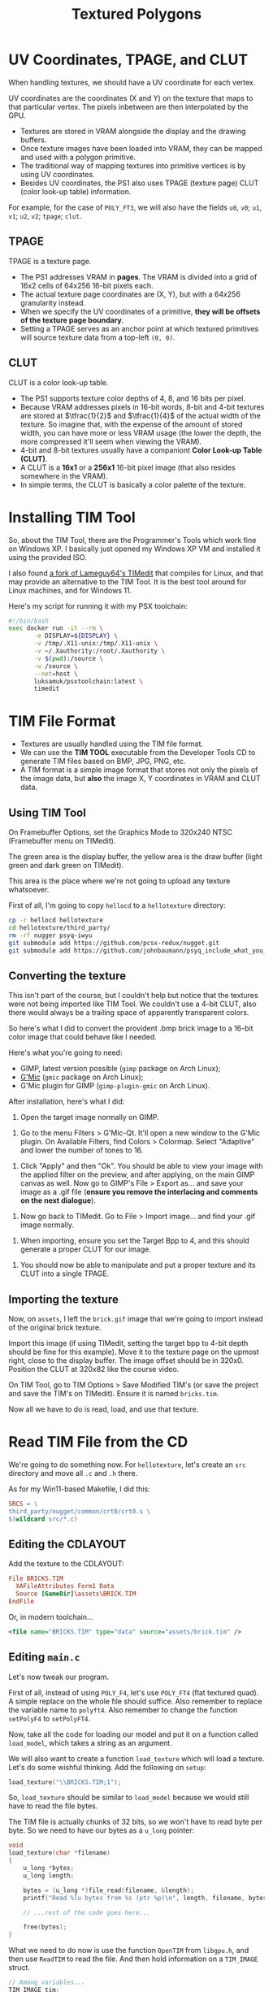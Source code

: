 #+title: Textured Polygons
#+startup: content

* UV Coordinates, TPAGE, and CLUT

When handling textures, we should have a UV coordinate for each vertex.

UV coordinates are  the coordinates (X and  Y) on the texture that  maps to that
particular vertex. The pixels inbetween are then interpolated by the GPU.

- Textures are stored in VRAM alongside the display and the drawing buffers.
- Once texture images  have been loaded into  VRAM, they can be  mapped and used
  with a polygon primitive.
- The traditional way of mapping textures into primitive vertices is by using UV
  coordinates.
- Besides  UV  coordinates,  the  PS1   also  uses  TPAGE  (texture  page)  CLUT
  (color look-up table) information.

For example,  for the  case of ~POLY_FT3~,  we will also  have the  fields ~u0~,
~v0~; ~u1~, ~v1~; ~u2~, ~v2~; ~tpage~; ~clut~.

** TPAGE

TPAGE is a texture page.

- The PS1  addresses VRAM in *pages*.  The VRAM is  divided into a grid  of 16x2
  cells of 64x256 16-bit pixels each.
- The actual texture page coordinates are  (X, Y), but with a 64x256 granularity
  instead.
- When we specify  the UV coordinates of  a primitive, *they will  be offsets of
  the texture page boundary*.
- Setting a  TPAGE serves as an  anchor point at which  textured primitives will
  source texture data from a top-left ~(0, 0)~.

** CLUT

CLUT is a color look-up table.

- The PS1 supports texture color depths of 4, 8, and 16 bits per pixel.
- Because VRAM  addresses pixels in 16-bit  words, 8-bit and 4-bit  textures are
  stored  at  $\tfrac{1}{2}$ and  $\tfrac{1}{4}$  of  the  actual width  of  the
  texture. So imagine that, with the expense  of the amount of stored width, you
  can have  more or less  VRAM usage (the lower  the depth, the  more compressed
  it'll seem when viewing the VRAM).
- 4-bit  and 8-bit  textures  usually  have a  companiont  *Color Look-up  Table
  (CLUT)*.
- A  CLUT is  a  *16x1* or  a  *256x1*  16-bit pixel  image  (that also  resides
  somewhere in the VRAM).
- In simple terms, the CLUT is basically a color palette of the texture.
  
* Installing TIM Tool

So, about  the TIM  Tool, there are  the Programmer's Tools  which work  fine on
Windows XP. I basically just opened my  Windows XP VM and installed it using the
provided ISO.

I also found [[https://github.com/alex-free/TIMedit][a fork of Lameguy64's TIMedit]] that compiles for Linux, and that may
provide an  alternative to the TIM  Tool. It is  the best tool around  for Linux
machines, and for Windows 11.

Here's my script for running it with my PSX toolchain:

#+begin_src bash
#!/bin/bash
exec docker run -it --rm \
       -e DISPLAY=${DISPLAY} \
       -v /tmp/.X11-unix:/tmp/.X11-unix \
       -v ~/.Xauthority:/root/.Xauthority \
       -v $(pwd):/source \
       -w /source \
       --net=host \
       luksamuk/psxtoolchain:latest \
       timedit
#+end_src

* TIM File Format

- Textures are usually handled using the TIM file format.
- We can use the  *TIM TOOL* executable from the Developer  Tools CD to generate
  TIM files based on BMP, JPG, PNG, etc.
- A TIM format is  a simple image format that stores not only  the pixels of the
  image data, but *also* the image X, Y coordinates in VRAM and CLUT data.

** Using TIM Tool

On Framebuffer Options, set the Graphics  Mode to 320x240 NTSC (Framebuffer menu
on TIMedit).

The green area is the display buffer,  the yellow area is the draw buffer (light
green and dark green on TIMedit).

This area is the place where we're not going to upload any texture whatsoever.

First of all, I'm going to copy ~hellocd~ to a ~hellotexture~ directory:

#+begin_src bash
cp -r hellocd hellotexture
cd hellotexture/third_party/
rm -rf nugger psyq-iwyu
git submodule add https://github.com/pcsx-redux/nugget.git
git submodule add https://github.com/johnbaumann/psyq_include_what_you_use.git psyq-iwyu/
#+end_src

** Converting the texture

This isn't part of the course, but  I couldn't help but notice that the textures
were not being imported like TIM Tool.  We couldn't use a 4-bit CLUT, also there
would always be a trailing space of apparently transparent colors.

So here's what I did to convert the provident .bmp brick image to a 16-bit color
image that could behave like I needed.

Here's what you're going to need:

- GIMP, latest version possible (~gimp~ package on Arch Linux);
- [[https://www.gmic.eu/][G'Mic]] (~gmic~ package on Arch Linux);
- G'Mic plugin for GIMP (~gimp-plugin-gmic~ on Arch Linux).

After installation, here's what I did:

1. Open the target image normally on GIMP.

[[file:img/timedit01.png]]

2. Go  to the  menu Filters >  G'Mic-Qt. It'll  open a new  window to  the G'Mic
   plugin. On Available  Filters, find Colors > Colormap.  Select "Adaptive" and
   lower the number of tones to 16.

[[file:img/timedit02.png]]

3. Click "Apply" and  then "Ok". You should be able to view  your image with the
   applied filter on the preview, and after applying, on the main GIMP canvas as
   well. Now  go to GIMP's  File > Export  as... and save  your image as  a .gif
   file (*ensure you remove the interlacing and comments on the next dialogue*).

[[file:img/timedit03.png]]

4. Now go back to TIMedit. Go to File > Import image... and find your .gif image
   normally.

[[file:img/timedit04.png]]

5. When importing, ensure you set the  Target Bpp to 4, and this should generate
   a proper CLUT for our image.

[[file:img/timedit05.png]]

6. You should  now be able to manipulate  and put a proper texture  and its CLUT
   into a single TPAGE.

[[file:img/timedit06.png]]

** Importing the texture

Now,  on ~assets~,  I left  the  ~brick.gif~ image  that we're  going to  import
instead of the original brick texture.

Import  this image  (if using  TIMedit, setting  the target  bpp to  4-bit depth
should be  fine for this  example). Move  it to the  texture page on  the upmost
right,  close   to  the  display   buffer.  The   image  offset  should   be  in
320x0. Position the CLUT at 320x82 like the course video.

On TIM Tool,  go to TIM Options >  Save Modified TIM's (or save  the project and
save the TIM's on TIMedit). Ensure it is named ~bricks.tim~.

Now all we have to do is read, load, and use that texture.

* Read TIM File from the CD

We're  going to  do something  now. For  ~hellotexture~, let's  create an  ~src~
directory and move all ~.c~ and ~.h~ there.

As for my Win11-based Makefile, I did this:

#+begin_src makefile
SRCS = \
third_party/nugget/common/crt0/crt0.s \
$(wildcard src/*.c)
#+end_src

** Editing the CDLAYOUT

Add the texture to the CDLAYOUT:

#+begin_src conf
File BRICKS.TIM
  XAFileAttributes Form1 Data
  Source [GameDir]\assets\BRICK.TIM
EndFile
#+end_src

Or, in modern toolchain...

#+begin_src xml
<file name="BRICKS.TIM" type="data" source="assets/brick.tim" />
#+end_src

** Editing ~main.c~

Let's now tweak our program.

First of  all, instead of using  ~POLY_F4~, let's use ~POLY_FT4~  (flat textured
quad).  A simple  replace on  the whole  file should  suffice. Also  remember to
replace the  variable name to  ~polyft4~. Also  remember to change  the function
~setPolyF4~ to ~setPolyFT4~.

Now, take  all the code for  loading our model and  put it on a  function called
~load_model~, which takes a string as an argument.

We  will  also want  to  create  a function  ~load_texture~  which  will load  a
texture. Let's do some wishful thinking. Add the following on ~setup~:

#+begin_src c
load_texture("\\BRICKS.TIM;1");
#+end_src

So, ~load_texture~ should be similar to ~load_model~ because we would still have
to read the file bytes.

The TIM file  is actually chunks of 32  bits, so we won't have to  read byte per
byte. So we need to have our bytes as a ~u_long~ pointer:

#+begin_src c
void
load_texture(char *filename)
{
    u_long *bytes;
    u_long length;

    bytes = (u_long *)file_read(filename, &length);
    printf("Read %lu bytes from %s (ptr %p)\n", length, filename, bytes);

    // ...rest of the code goes here...

    free(bytes);
}
#+end_src

What we need to  do now is use the function ~OpenTIM~  from ~libgpu.h~, and then
use  ~ReadTIM~ to  read the  file. And  then hold  information on  a ~TIM_IMAGE~
struct.

#+begin_src c
// Among variables...
TIM_IMAGE tim;

// After reading bytes...
OpenTIM(bytes);
ReadTIM(&tim);
#+end_src

Next, we  need to load  the actual image  into our VRAM.  For that, we  send the
destination rect on FrameBuffer  and the pointer to the image  data. Then we use
~DrawSync~ to wait for the image copy process to finish.

#+begin_src c
LoadImage(tim.prect, tim.paddr);
DrawSync(0);
#+end_src

We also need to ask  to copy the CLUT into VRAM -- but only  if we really have a
CLUT to copy. We just  need to test if the 4th bit of  ~tim.mode~ is ~1~ to know
that.

#+begin_src c
if(tim.mode & 0x8) {
    LoadImage(tim.crect, tim.caddr);
    DrawSync(0);
}
#+end_src

So now we have our image and its CLUT on the VRAM! But it looks a bit weird...

[[file:img/hellotexture01.png]]

* Textured Cube Faces

Let's start texturing our cube.

First off, go to  the face rendering routine. on ~setRGB0~,  set a neutral color
(not too  bright, not too dark),  such as ~(128,  128, 128)~. As for  the object
colors, ignore them.

So our texture is 64x64 and we always think of its origin as the top left corner
(Y grows  downwards, as always).  We could use  the function ~setUV4~  here, but
instead, let's set the values directly. Remember that we're doing a zigzag here,
much like a Z:

#+begin_src c
poly->u0 = 0;   poly->v0 = 0;
poly->u1 = 63;  poly->v1 = 0;
poly->u2 = 0;   poly->v2 = 63;
poly->u3 = 63;  poly->v3 = 63;
#+end_src

Now we have to specify the TPAGE and the CLUT for this face.

For that --  and for now -- let's  store the rectangles for the  texture and the
CLUT on some global variables.

#+begin_src c
u_long timmode;  // Pixel mode of the TIM
RECT   timprect; // Rectangle of texture
RECT   timcrect; // Rectangle of texture CLUT
#+end_src

Now  go  back  to  ~load_texture~  and,  before  freeing  the  bytes,  save  the
information:

#+begin_src c
timmode = tim.mode;
timprect = *tim.prect;
timcrect = *tim.crect;
#+end_src

So now, going  back to our drawing  routine, we can use the  ~getTPage~ macro to
calculate the TPAGE for our rect.

~getTPage~ requires four parameters:

- ~tp~: The color depth of our TPAGE. (0: 4 bits, 1: 8 bits, 2: 16 bits);
- ~abr~: Blend operator (for semitransparent primitives. We can pass 0 for now).
- ~x~, ~y~: Coordinates of our texture in VRAM.

We're also going to  be smart and take our color depth directly  from our TIM by
AND'ing it with ~0x3~.

#+begin_src c
poly->tpage = getTPage(timmode & 0x3, 0, timprect.x, timprect.y);
#+end_src

As for the CLUT...  let's use the ~getClut~ macro. In this case,  all we need to
do is pass the coordinates of our CLUT in VRAM.

#+begin_src c
poly->clut = getClut(timcrect.x, timcrect.y);
#+end_src

Now everything seems nice!...

[[file:img/hellotexture02.png]]

...but  if you  actually see  this running,  you'll notice  that the  texture is
wobbling.

Texture wobbling  and polygon  jittering are  two very  common artifacts  on the
PlayStation.

* Wobbly Textures

So,  when we  have a  perspective  projection, we  can  map our  texture to  our
resulting (2D) triangles  in two ways: with *affine* texture  mapping, or with a
*perspective-correct* texture mapping.

The *affine* mapping  creates a sort of distortion, almost  like a "zigzag"-line
pattern  at the  center  of a  quad,  showing almost  explicitly  where the  two
triangles meet. That's not what we would expect in a perspective-correct texture
mapping.

As said  earlier, the PS1 has  a 2D GPU, that  doesn't know the concept  of a 3D
world space; it only knows of X and Y coordinates. So a way of thinking is that,
when we see a  quad with one of its parts at a  bigger depth than other (further
away), the GPU only  "sees" two flat 2D triangles on the screen  that need to be
filled with pixels sampled from a flat texture -- in other words, the GPU has no
idea  of  depth.  This is  what  an  *affine*  mapping  is --  a  simple  linear
interpolation for sampling texture parts, with no accounting of depth.

To solve  this problem, we  would have  to use the  original Z component  of our
vertices,  or  more exactly,  $\dfrac{1}{z}$.  But  we  can't  solve it  on  the
PlayStation because  this relates to how  the GPU works, and  it's not something
that  can  be solved  via  software,  since we  can't  retroactively  use the  Z
coordinate for our vertices again, since they'll be 2D by then:

#+begin_src c
gte_ldv0(&object.vertices[object.faces[i + 0]]);
gte_ldv1(&object.vertices[object.faces[i + 1]]);
gte_ldv2(&object.vertices[object.faces[i + 2]]);
gte_rtpt();
gte_nclip();
gte_stopz(&nclip);
if(nclip <= 0) continue;
// At this point, we don't have access to Z anymore!
// Our points are now composed of X and Y coordinates only.
// Without a properly calculated Z here, we can't fix X and Y.
gte_stsxy0(&poly->x0);
gte_ldv0(&object.vertices[object.faces[i + 3]]);
gte_rtps();
// ...same problem here!
gte_stsxy3(&poly->x1, &poly->x2, &poly->x3);
#+end_src

In theory,  we could  reduce the  wobbliness by using  smaller triangles  on our
scene. Then  they would be much  less visible. So we  could tesselate (subdivide
our primitives into smaller ones) to make our games look good.

* Polygon Jitter

The other  common artifact on PlayStation  is polygon jittering, which  does not
relate to textures. It is related to how the GPU rasterizes primitives.

- Another  very popular  graphical  artifact of  PlayStation  games is  *polygon
  jittering*.
- The PlayStation GPU does *not* have *sub-pixel rasterization*.
- Screen coordinates  are rounded up or  down to *integer* values  and *snap* to
  the pixel grid.

Besides  not  having  an  FPU,   the  PlayStation  GTE  outputs  integer  screen
coordinates to the GPU.

* TPAGE Limitations and Techniques

- While the width of  4-bit and 8-bit textures on VRAM varies  from the width of
  the actual  image, the  UV coordinates do  *not* need to  be adjusted  and are
  always the absolute value  in pixels, as long as we  specify the correct color
  depth in  the texture page. That's  why we still used  coordinates ranged 0-63
  even though our texture had a 4-bit color depth.
- Since UV  coordinates are  of type  ~u_char~ (1 byte  / 8  bits), we  can only
  specify coordinates on  range 0-255, so it is *not  possible* to draw textures
  larger than  256x256, regardless of  color depth. To  do that, we  *must* draw
  multiple primitives until they fill the area of the larger image.

* Dev Tools CD Samples

The developer tools CD is full of cool samples.

Go look at them.

There is a folder ~C:\PS\psx\sample~. There are numerous interesting samples for
things that we didn't look into here (such as lighting, etc).

Seriously.  Go look  at it.  You'll need  the toolchain  properly configured  on
Windows XP to do so, but that can be easily arranged.

